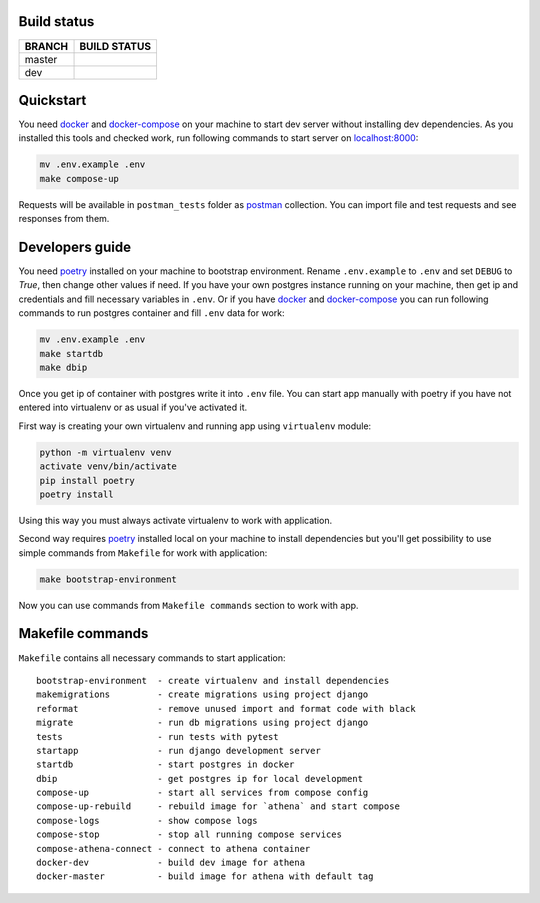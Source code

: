 .. |backend_master_build| image:: https://circleci.com/gh/ippolab/athena-backend/tree/master.svg?style=svg
    :target: https://circleci.com/gh/ippolab/athena-backend/tree/master

.. |backend_dev_build| image:: https://circleci.com/gh/ippolab/athena-backend/tree/dev.svg?style=svg
    :target: https://circleci.com/gh/ippolab/athena-backend/tree/dev

.. _poetry: https://github.com/sdispater/poetry
.. _docker: https://www.docker.com/get-started
.. _docker-compose: https://docs.docker.com/compose/install/
.. _localhost:8000: http://localhost:8000/
.. _postman: https://www.getpostman.com/downloads/


.. image:: https://img.shields.io/github/license/Naereen/StrapDown.js.svg
   :target: https://github.com/IppoLab/Athena-backend/blob/master/LICENSE

.. image:: https://img.shields.io/badge/code%20style-black-000000.svg
   :target: https://github.com/ambv/black


Build status
------------

+------------+------------------------+
|   BRANCH   | BUILD STATUS           |
+============+========================+
| master     | |backend_master_build| |
+------------+------------------------+
| dev        | |backend_dev_build|    |
+------------+------------------------+

Quickstart
----------

You need docker_ and docker-compose_ on your machine to start dev server without installing dev dependencies.
As you installed this tools and checked work, run following commands to start server on localhost:8000_:

.. code-block:: bash

    mv .env.example .env
    make compose-up

Requests will be available in ``postman_tests`` folder as postman_ collection. You can import file and test requests and
see responses from them.

Developers guide
----------------

You need poetry_ installed on your machine to bootstrap environment. Rename ``.env.example`` to ``.env`` and set
``DEBUG`` to `True`, then change other values if need. If you have your own postgres instance running on your machine,
then get ip and credentials and fill necessary variables in ``.env``. Or if you have docker_ and docker-compose_
you can run following commands to run postgres container and fill ``.env`` data for work:


.. code-block:: bash

    mv .env.example .env
    make startdb
    make dbip

Once you get ip of container with postgres write it into ``.env`` file. You can start app manually with poetry if you
have not entered into virtualenv or as usual if you've activated it.

First way is creating your own virtualenv and running app using ``virtualenv`` module:

.. code-block:: bash

    python -m virtualenv venv
    activate venv/bin/activate
    pip install poetry
    poetry install

Using this way you must always activate virtualenv to work with application.

Second way requires poetry_ installed local on your machine to install dependencies but you'll get possibility to use
simple commands from ``Makefile`` for work with application:

.. code-block:: bash

    make bootstrap-environment

Now you can use commands from ``Makefile commands`` section to work with app.

Makefile commands
-----------------

``Makefile`` contains all necessary commands to start application::

    bootstrap-environment  - create virtualenv and install dependencies
    makemigrations         - create migrations using project django
    reformat               - remove unused import and format code with black
    migrate                - run db migrations using project django
    tests                  - run tests with pytest
    startapp               - run django development server
    startdb                - start postgres in docker
    dbip                   - get postgres ip for local development
    compose-up             - start all services from compose config
    compose-up-rebuild     - rebuild image for `athena` and start compose
    compose-logs           - show compose logs
    compose-stop           - stop all running compose services
    compose-athena-connect - connect to athena container
    docker-dev             - build dev image for athena
    docker-master          - build image for athena with default tag
